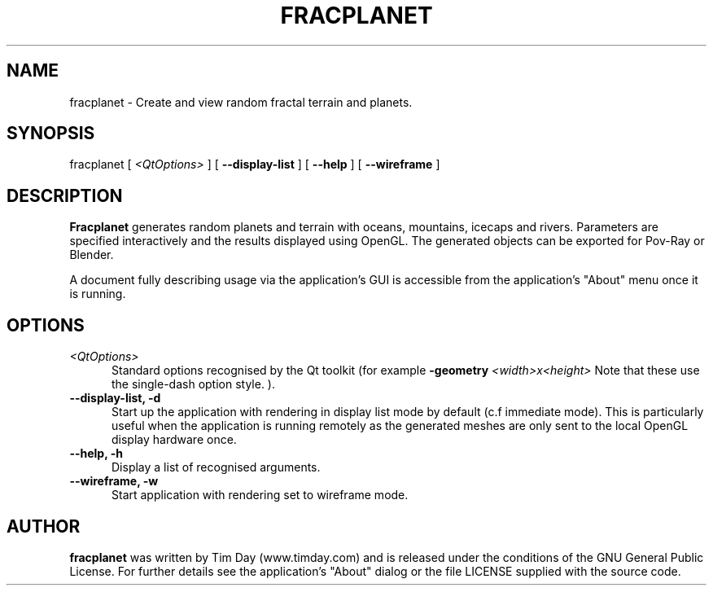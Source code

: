 .TH FRACPLANET 1 "3 Apr 2006" "www.timday.com" "Fracplanet"

.SH NAME
fracplanet \- Create and view random fractal terrain and planets.

.SH SYNOPSIS
fracplanet
[
.I <QtOptions>
]
[
.B --display-list
]
[
.B --help
]
[
.B --wireframe
]

.SH DESCRIPTION

.B Fracplanet 
generates random planets and terrain with oceans, 
mountains, icecaps and rivers.  Parameters are specified interactively 
and the results displayed using OpenGL.  The generated objects can be
exported for Pov-Ray or Blender.

A document fully describing usage via the application's GUI is
accessible from the application's "About" menu once it is running.

.SH OPTIONS

.TP 0.5i
.I <QtOptions>
Standard options recognised by the Qt toolkit (for example
.B \-geometry
.I <width>x<height>
Note that these use the single-dash option style.
).

.TP 0.5i
.B --display-list, -d
Start up the application with rendering in display list mode by default
(c.f immediate mode).
This is particularly useful when the application is running remotely as the
generated meshes are only sent to the local OpenGL display hardware once.

.TP 0.5i
.B --help, -h
Display a list of recognised arguments.

.TP 0.5i
.B --wireframe, -w
Start application with rendering set to wireframe mode.

.SH AUTHOR
.B fracplanet
was written by Tim Day (www.timday.com) and is released
under the conditions of the GNU General Public License.
For further details see the application's "About" dialog
or the file LICENSE supplied with the source code.
